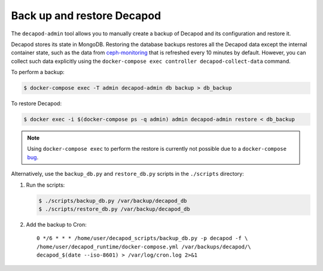 .. _decapod_user_guide_backup_restore:

===========================
Back up and restore Decapod
===========================

The ``decapod-admin`` tool allows you to manually create a backup of Decapod
and its configuration and restore it.

Decapod stores its state in MongoDB. Restoring the database backups restores
all the Decapod data except the internal container state, such as the data
from `ceph-monitoring <https://github.com/Mirantis/ceph-monitoring/>`_ that is
refreshed every 10 minutes by default. However, you can collect such data
explicitly using the
``docker-compose exec controller decapod-collect-data`` command.

To perform a backup:

.. code-block:: console

   $ docker-compose exec -T admin decapod-admin db backup > db_backup

To restore Decapod:

.. code-block:: console

   $ docker exec -i $(docker-compose ps -q admin) admin decapod-admin restore < db_backup

.. note::

   Using ``docker-compose exec`` to perform the restore is currently not
   possible due to a ``docker-compose``
   `bug <https://github.com/docker/compose/issues/3352>`_.

Alternatively, use the ``backup_db.py`` and ``restore_db.py`` scripts in the
``./scripts`` directory:

#. Run the scripts:

   .. code-block:: console

       $ ./scripts/backup_db.py /var/backup/decapod_db
       $ ./scripts/restore_db.py /var/backup/decapod_db

#. Add the backup to Cron::

    0 */6 * * * /home/user/decapod_scripts/backup_db.py -p decapod -f \
    /home/user/decapod_runtime/docker-compose.yml /var/backups/decapod/\
    decapod_$(date --iso-8601) > /var/log/cron.log 2>&1

.. seealso::

   * :ref:`decapod_user_guide_monitoring`
   * :ref:`decapod_admin_service_index`
